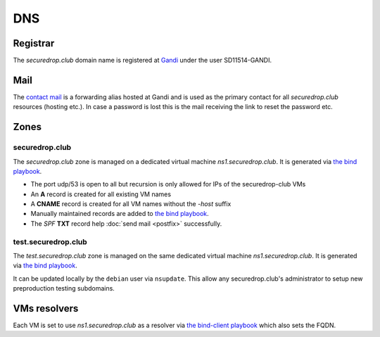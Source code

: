 DNS
===

Registrar
---------

The `securedrop.club` domain name is registered at `Gandi
<https://gandi.net>`_ under the user SD11514-GANDI.

Mail
----

The `contact mail <contact@securedrop.club>`_ is a forwarding alias
hosted at Gandi and is used as the primary contact for all
`securedrop.club` resources (hosting etc.). In case a password is lost
this is the mail receiving the link to reset the password etc.

Zones
-----

securedrop.club
```````````````

The `securedrop.club` zone is managed on a dedicated virtual machine
`ns1.securedrop.club`. It is generated via `the bind playbook
<http://lab.securedrop.club/main/securedrop-club/blob/master/molecule/bind/bind-playbook.yml>`_.


* The port udp/53 is open to all but recursion is only allowed for IPs
  of the securedrop-club VMs
* An **A** record is created for all existing VM names
* A **CNAME** record is created for all VM names without the `-host` suffix
* Manually maintained records are added to `the bind playbook <http://lab.securedrop.club/main/securedrop-club/blob/master/molecule/bind/bind-playbook.yml>`_.
* The `SPF` **TXT** record help :doc:`send mail <postfix>` successfully.

test.securedrop.club
````````````````````

The `test.securedrop.club` zone is managed on the same dedicated virtual machine
`ns1.securedrop.club`. It is generated via `the bind playbook
<http://lab.securedrop.club/main/securedrop-club/blob/master/molecule/bind/bind-playbook.yml>`_.

It can be updated locally by the ``debian`` user via ``nsupdate``. This allow
any securedrop.club's administrator to setup new preproduction testing
subdomains.

VMs resolvers
-------------

Each VM is set to use `ns1.securedrop.club` as a resolver via `the bind-client playbook <http://lab.securedrop.club/main/securedrop-club/blob/master/molecule/bind/bind-client-playbook.yml>`_
which also sets the FQDN.
